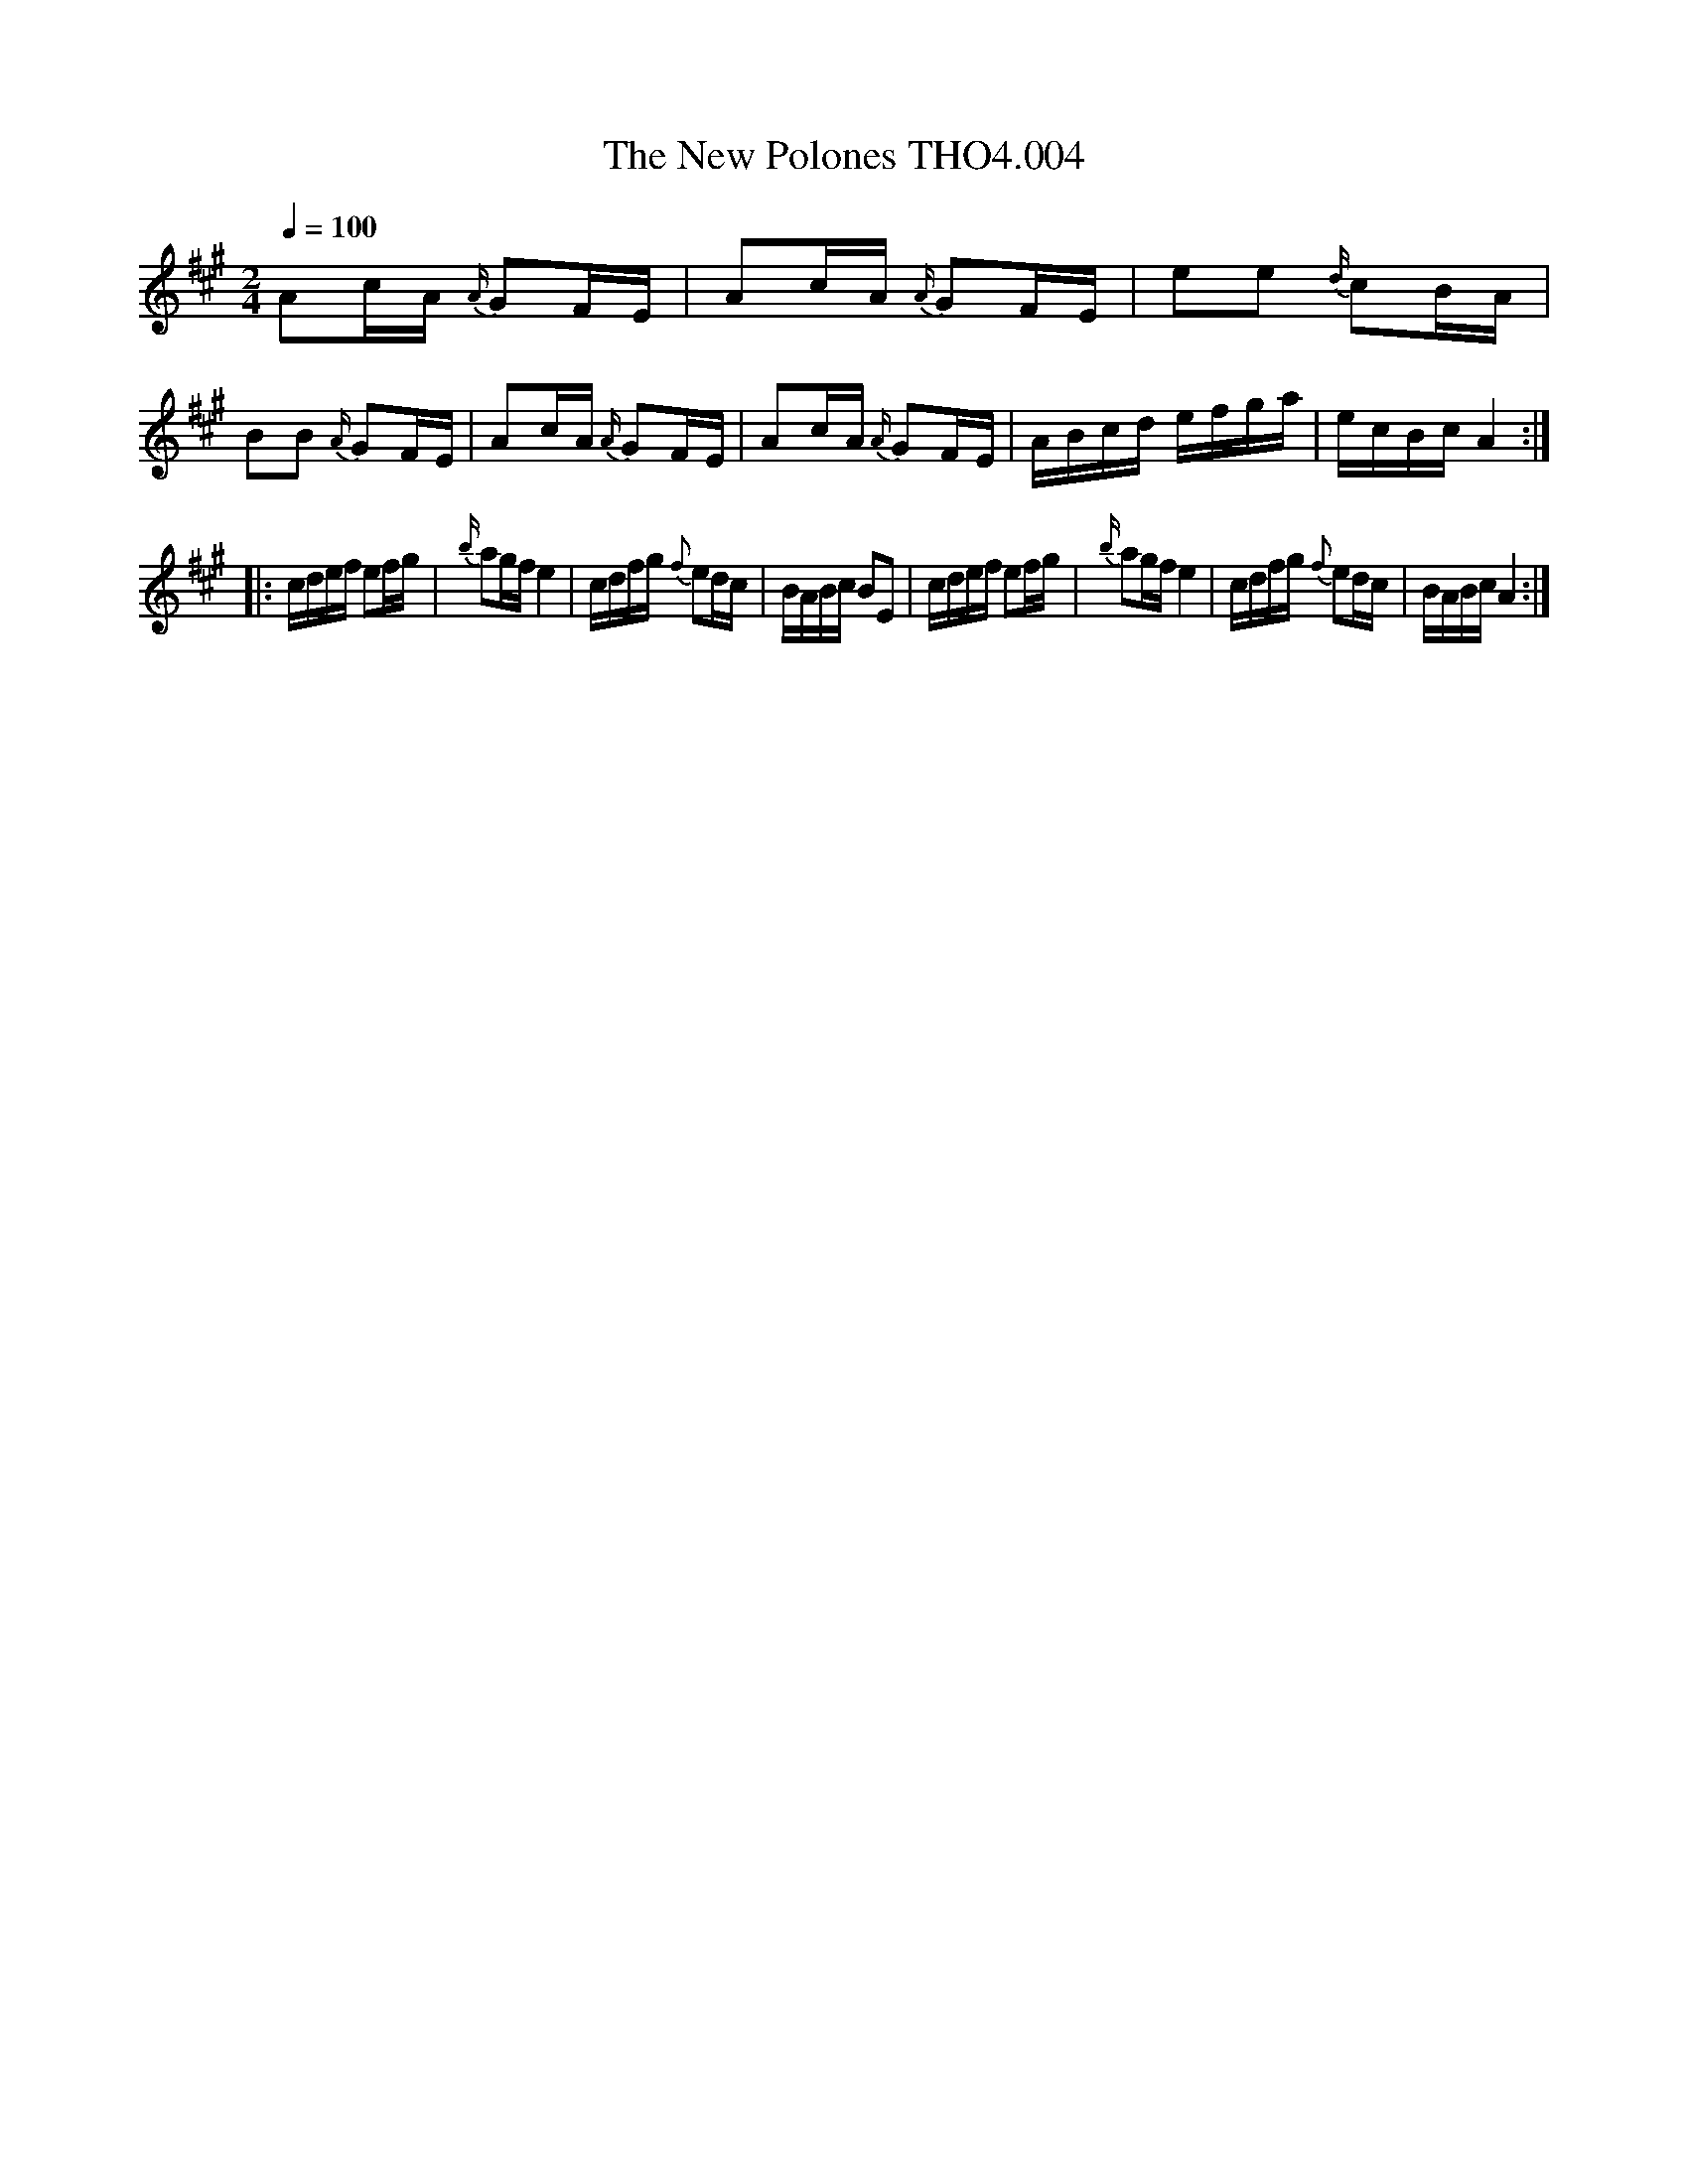 X:4
T:New Polones THO4.004, The
M:2/4
L:1/8
Z:vmp. Peter Dunk 2010/11.from a transcription by Fynn Titford-Mock 2007
B:Thompson's Compleat Collection of 200 Favourite Country Dances Volume IV.
Q:1/4=100
K:A
Ac/A/ {A/}GF/E/|Ac/A/ {A/} GF/E/|ee {d/}cB/A/|BB {A/}GF/E/|\
Ac/A/ {A/}GF/E/|Ac/A/ {A/} GF/E/|A/B/c/d/ e/f/g/a/|e/c/B/c/ A2:|
|:c/d/e/f/ ef/g/|{b/}ag/f/ e2|c/d/f/g/ {f}ed/c/|B/A/B/c/ BE|\
c/d/e/f/ ef/g/|{b/}ag/f/ e2|c/d/f/g/ {f}ed/c/|B/A/B/c/ A2:|
